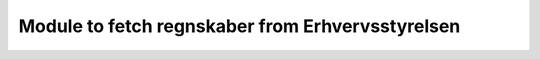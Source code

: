 Module to fetch regnskaber from Erhvervsstyrelsen
=================================================
